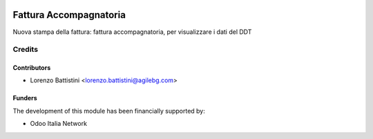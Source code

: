 .. image:: https://img.shields.io/badge/licence-LGPL--3-blue.svg
   :target: http://www.gnu.org/licenses/lgpl-3.0-standalone.html
   :alt: License: LGPL-3

=======================
Fattura Accompagnatoria
=======================

Nuova stampa della fattura: fattura accompagnatoria, per visualizzare i dati del DDT

Credits
=======

Contributors
------------

* Lorenzo Battistini <lorenzo.battistini@agilebg.com>

Funders
-------

The development of this module has been financially supported by:

* Odoo Italia Network
